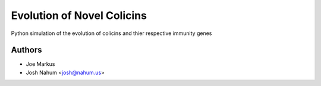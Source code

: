 ===========================
Evolution of Novel Colicins
===========================

Python simulation of the evolution of colicins and thier respective immunity genes

Authors
=======

* Joe Markus
* Josh Nahum <josh@nahum.us>


